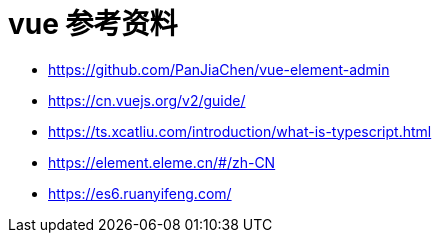= vue 参考资料

- https://github.com/PanJiaChen/vue-element-admin
- https://cn.vuejs.org/v2/guide/
- https://ts.xcatliu.com/introduction/what-is-typescript.html
- https://element.eleme.cn/#/zh-CN
- https://es6.ruanyifeng.com/


